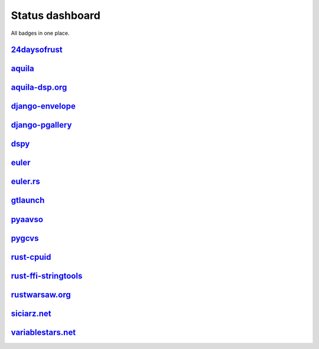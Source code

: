 ================
Status dashboard
================

All badges in one place.

`24daysofrust <https://github.com/zsiciarz/24daysofrust>`_
==========================================================

.. image:: https://travis-ci.org/zsiciarz/24daysofrust.svg?branch=master
    :target: https://travis-ci.org/zsiciarz/24daysofrust

`aquila <https://github.com/zsiciarz/aquila>`_
==============================================

.. image:: https://ci.appveyor.com/api/projects/status/github/zsiciarz/aquila?branch=master&svg=true
    :target: https://ci.appveyor.com/project/zsiciarz/aquila

.. image:: https://travis-ci.org/zsiciarz/aquila.svg?branch=master
    :target: https://travis-ci.org/zsiciarz/aquila

.. image:: https://coveralls.io/repos/zsiciarz/aquila/badge.png?branch=master
   :target: https://coveralls.io/r/zsiciarz/aquila?branch=master

.. image:: https://scan.coverity.com/projects/2786/badge.svg
   :target: https://scan.coverity.com/projects/2786

`aquila-dsp.org <https://github.com/zsiciarz/aquila-dsp.org>`_
==============================================================

.. image:: https://requires.io/github/zsiciarz/aquila-dsp.org/requirements.png?branch=master
    :target: https://requires.io/github/zsiciarz/aquila-dsp.org/requirements/?branch=master
    :alt: Requirements Status

`django-envelope <https://github.com/zsiciarz/django-envelope>`_
================================================================

.. image:: https://requires.io/github/zsiciarz/django-envelope/requirements.png?branch=develop
    :target: https://requires.io/github/zsiciarz/django-envelope/requirements/?branch=develop
    :alt: Requirements Status

.. image:: https://img.shields.io/pypi/v/django-envelope.svg
    :target: https://pypi.python.org/pypi/django-envelope/
    :alt: Latest PyPI version

.. image:: https://img.shields.io/pypi/dm/django-envelope.svg
    :target: https://pypi.python.org/pypi/django-envelope/
    :alt: Number of PyPI downloads

.. image:: https://img.shields.io/pypi/pyversions/django-envelope.svg
    :target: https://pypi.python.org/pypi/django-envelope/
    :alt: Supported Python versions

.. image:: https://img.shields.io/pypi/wheel/django-envelope.svg
    :target: https://pypi.python.org/pypi/django-envelope/
    :alt: Wheel Status

.. image:: https://travis-ci.org/zsiciarz/django-envelope.svg?branch=develop
    :target: https://travis-ci.org/zsiciarz/django-envelope

.. image:: https://coveralls.io/repos/zsiciarz/django-envelope/badge.png
    :target: https://coveralls.io/r/zsiciarz/django-envelope

`django-pgallery <https://github.com/zsiciarz/django-pgallery>`_
================================================================

.. image:: https://requires.io/github/zsiciarz/django-pgallery/requirements.png?branch=master
    :target: https://requires.io/github/zsiciarz/django-pgallery/requirements/?branch=master
    :alt: Requirements Status

.. image:: https://img.shields.io/pypi/v/django-pgallery.svg
    :target: https://pypi.python.org/pypi/django-pgallery/
    :alt: Latest PyPI version

.. image:: https://img.shields.io/pypi/dm/django-pgallery.svg
    :target: https://pypi.python.org/pypi/django-pgallery/
    :alt: Number of PyPI downloads

.. image:: https://img.shields.io/pypi/pyversions/django-pgallery.svg
    :target: https://pypi.python.org/pypi/django-pgallery/
    :alt: Supported Python versions

.. image:: https://img.shields.io/pypi/wheel/django-pgallery.svg
    :target: https://pypi.python.org/pypi/django-pgallery/
    :alt: Wheel Status

.. image:: https://travis-ci.org/zsiciarz/django-pgallery.svg?branch=master
    :target: https://travis-ci.org/zsiciarz/django-pgallery

.. image:: https://coveralls.io/repos/zsiciarz/django-pgallery/badge.png?branch=master
    :target: https://coveralls.io/r/zsiciarz/django-pgallery?branch=master

`dspy <https://github.com/zsiciarz/dspy>`_
==========================================

.. image:: https://requires.io/github/zsiciarz/dspy/requirements.png?branch=master
    :target: https://requires.io/github/zsiciarz/dspy/requirements/?branch=master
    :alt: Requirements Status

`euler <https://github.com/zsiciarz/euler>`_
==================================================

.. image:: https://travis-ci.org/zsiciarz/euler.svg?branch=master
    :target: https://travis-ci.org/zsiciarz/euler

`euler.rs <https://github.com/zsiciarz/euler.rs>`_
==================================================

.. image:: https://travis-ci.org/zsiciarz/euler.rs.svg?branch=master
    :target: https://travis-ci.org/zsiciarz/euler.rs

`gtlaunch <https://github.com/GoldenLine/gtlaunch>`_
====================================================

.. image:: https://pypip.in/version/gtlaunch/badge.svg
    :target: https://pypi.python.org/pypi/gtlaunch/
    :alt: Latest PyPI version

.. image:: https://pypip.in/download/gtlaunch/badge.svg
    :target: https://pypi.python.org/pypi/gtlaunch/
    :alt: Number of PyPI downloads

.. image:: https://pypip.in/py_versions/gtlaunch/badge.svg
    :target: https://pypi.python.org/pypi/gtlaunch/
    :alt: Supported Python versions

.. image:: https://pypip.in/wheel/gtlaunch/badge.svg
    :target: https://pypi.python.org/pypi/gtlaunch/
    :alt: Wheel Status

.. image:: https://travis-ci.org/GoldenLine/gtlaunch.svg?branch=master
    :target: https://travis-ci.org/GoldenLine/gtlaunch

.. image:: https://coveralls.io/repos/GoldenLine/gtlaunch/badge.png?branch=master
    :target: https://coveralls.io/r/GoldenLine/gtlaunch?branch=master

`pyaavso <https://github.com/zsiciarz/pyaavso>`_
================================================

.. image:: https://requires.io/github/zsiciarz/pyaavso/requirements.png?branch=master
    :target: https://requires.io/github/zsiciarz/pyaavso/requirements/?branch=master
    :alt: Requirements Status

.. image:: https://img.shields.io/pypi/v/pyaavso.svg
    :target: https://pypi.python.org/pypi/pyaavso/
    :alt: Latest PyPI version

.. image:: https://img.shields.io/pypi/dm/pyaavso.svg
    :target: https://pypi.python.org/pypi/pyaavso/
    :alt: Number of PyPI downloads

.. image:: https://img.shields.io/pypi/pyversions/pyaavso.svg
    :target: https://pypi.python.org/pypi/pyaavso/
    :alt: Supported Python versions

.. image:: https://img.shields.io/pypi/wheel/pyaavso.svg
    :target: https://pypi.python.org/pypi/pyaavso/
    :alt: Wheel Status

.. image:: https://travis-ci.org/zsiciarz/pyaavso.svg?branch=master
    :target: https://travis-ci.org/zsiciarz/pyaavso

.. image:: https://coveralls.io/repos/zsiciarz/pyaavso/badge.png?branch=master
    :target: https://coveralls.io/r/zsiciarz/pyaavso?branch=master

`pygcvs <https://github.com/zsiciarz/pygcvs>`_
==============================================

.. image:: https://requires.io/github/zsiciarz/pygcvs/requirements.png?branch=master
    :target: https://requires.io/github/zsiciarz/pygcvs/requirements/?branch=master
    :alt: Requirements Status

.. image:: https://img.shields.io/pypi/v/pygcvs.svg
    :target: https://pypi.python.org/pypi/pygcvs/
    :alt: Latest PyPI version

.. image:: https://img.shields.io/pypi/dm/pygcvs.svg
    :target: https://pypi.python.org/pypi/pygcvs/
    :alt: Number of PyPI downloads

.. image:: https://img.shields.io/pypi/pyversions/pygcvs.svg
    :target: https://pypi.python.org/pypi/pygcvs/
    :alt: Supported Python versions

.. image:: https://img.shields.io/pypi/wheel/pygcvs.svg
    :target: https://pypi.python.org/pypi/pygcvs/
    :alt: Wheel Status

.. image:: https://travis-ci.org/zsiciarz/pygcvs.svg?branch=master
    :target: https://travis-ci.org/zsiciarz/pygcvs

.. image:: https://coveralls.io/repos/zsiciarz/pygcvs/badge.png?branch=master
    :target: https://coveralls.io/r/zsiciarz/pygcvs?branch=master

`rust-cpuid <https://github.com/zsiciarz/rust-cpuid>`_
======================================================

.. image:: https://img.shields.io/crates/v/cpuid.svg
    :target: https://crates.io/crates/cpuid

.. image:: https://travis-ci.org/zsiciarz/rust-cpuid.svg?branch=master
    :target: https://travis-ci.org/zsiciarz/rust-cpuid

.. image:: https://coveralls.io/repos/zsiciarz/rust-cpuid/badge.svg?branch=master
    :target: https://coveralls.io/r/zsiciarz/rust-cpuid?branch=master

`rust-ffi-stringtools <https://github.com/zsiciarz/rust-ffi-stringtools>`_
==========================================================================

.. image:: https://travis-ci.org/zsiciarz/rust-ffi-stringtools.svg?branch=master
    :target: https://travis-ci.org/zsiciarz/rust-ffi-stringtools

`rustwarsaw.org <https://github.com/rustwarsaw/rustwarsaw.org>`_
================================================================

.. image:: https://travis-ci.org/rustwarsaw/rustwarsaw.org.svg?branch=master
    :target: https://travis-ci.org/rustwarsaw/rustwarsaw.org

`siciarz.net <https://github.com/zsiciarz/siciarz.net>`_
========================================================

.. image:: https://requires.io/github/zsiciarz/siciarz.net/requirements.png?branch=master
    :target: https://requires.io/github/zsiciarz/siciarz.net/requirements/?branch=master
    :alt: Requirements Status

.. image:: https://travis-ci.org/zsiciarz/siciarz.net.svg?branch=master
    :target: https://travis-ci.org/zsiciarz/siciarz.net

.. image:: https://coveralls.io/repos/zsiciarz/siciarz.net/badge.svg?branch=master
  :target: https://coveralls.io/r/zsiciarz/siciarz.net?branch=master

`variablestars.net <https://github.com/zsiciarz/variablestars.net>`_
====================================================================

.. image:: https://requires.io/github/zsiciarz/variablestars.net/requirements.png?branch=master
    :target: https://requires.io/github/zsiciarz/variablestars.net/requirements/?branch=master
    :alt: Requirements Status

.. image:: https://travis-ci.org/zsiciarz/variablestars.net.svg?branch=master
    :target: https://travis-ci.org/zsiciarz/variablestars.net

.. image:: https://coveralls.io/repos/zsiciarz/variablestars.net/badge.png?branch=master
    :target: https://coveralls.io/r/zsiciarz/variablestars.net?branch=master
